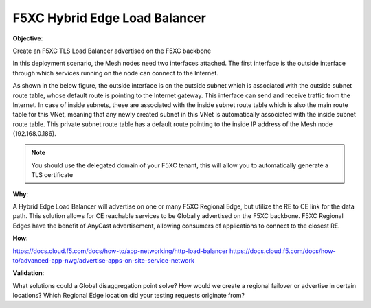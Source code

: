 F5XC Hybrid Edge Load Balancer
==============================

**Objective**:

Create an F5XC TLS Load Balancer advertised on the F5XC backbone

In this deployment scenario, the Mesh nodes need two interfaces attached. The first interface is the outside interface through which services running on the node can connect to the Internet.

As shown in the below figure, the outside interface is on the outside subnet which is associated with the outside subnet route table, whose default route is pointing to the Internet gateway. This interface can send and receive traffic from the Internet. In case of inside subnets, these are associated with the inside subnet route table which is also the main route table for this VNet, meaning that any newly created subnet in this VNet is automatically associated with the inside subnet route table. This private subnet route table has a default route pointing to the inside IP address of the Mesh node (192.168.0.186).

|image01|

.. note:: You should use the delegated domain of your F5XC tenant, this will allow you to automatically generate a TLS certificate

**Why**:

A Hybrid Edge Load Balancer will advertise on one or many F5XC Regional Edge, but utilize the RE to CE link for the data path. This solution allows for CE reachable services to be Globally advertised on the F5XC backbone. F5XC Regional Edges have the benefit of AnyCast advertisement, allowing consumers of applications to connect to the closest RE.

**How**:

https://docs.cloud.f5.com/docs/how-to/app-networking/http-load-balancer
https://docs.cloud.f5.com/docs/how-to/advanced-app-nwg/advertise-apps-on-site-service-network

**Validation**: 

What solutions could a Global disaggregation point solve? How would we create a regional failover or advertise in certain locations? Which Regional Edge location did your testing requests originate from?

.. |image01| image:: docs/index/images/image01.png
   :width: 50%